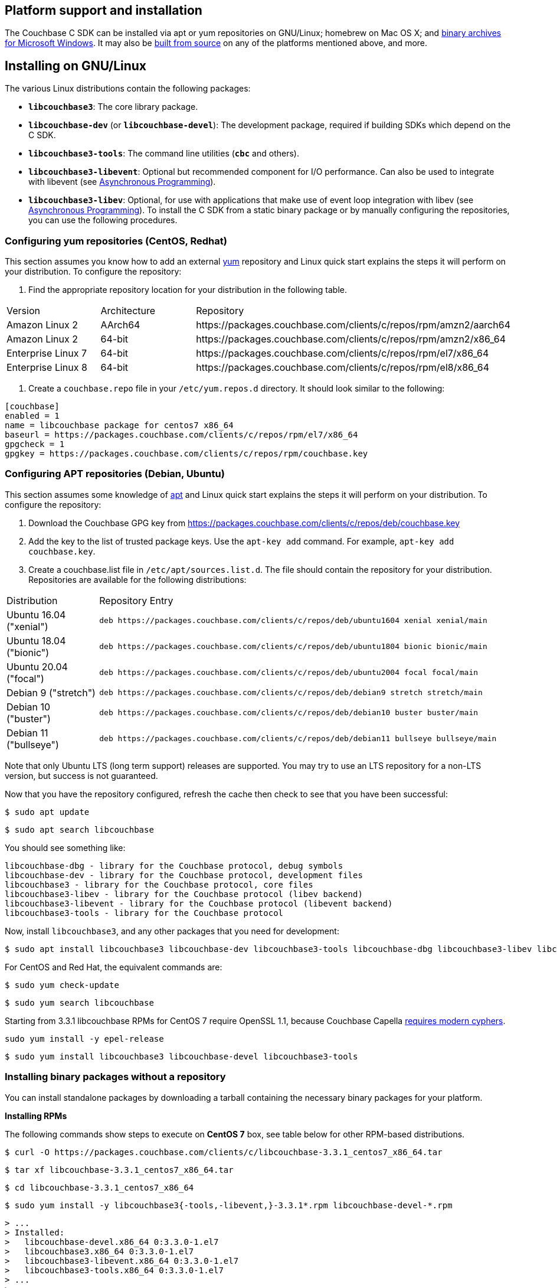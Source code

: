 // tag::installation[]
== Platform support and installation

The Couchbase C SDK can be installed via apt or yum repositories on GNU/Linux; homebrew on Mac OS X; and <<install-windows,binary archives for Microsoft Windows>>.
It may also be https://github.com/couchbase/libcouchbase[built from source^] on any of the platforms mentioned above, and more.


== Installing on GNU/Linux

The various Linux distributions contain the following packages:

* ``**libcouchbase3**``: The core library package.
* ``**libcouchbase-dev**`` (or ``**libcouchbase-devel**``): The development package, required if building SDKs which depend on the C SDK.
* ``**libcouchbase3-tools**``: The command line utilities (`*cbc*` and others).
* ``**libcouchbase3-libevent**``: Optional but recommended component for I/O performance. Can also be used to integrate with libevent (see xref:howtos:concurrent-async-apis.adoc[Asynchronous Programming]).
* ``**libcouchbase3-libev**``: Optional, for use with applications that make use of event loop integration with libev (see xref:howtos:concurrent-async-apis.adoc[Asynchronous Programming]).
To install the C SDK from a static binary package or by manually configuring the repositories, you can use the following procedures.

=== Configuring yum repositories (CentOS, Redhat)

This section assumes you know how to add an external http://yum.baseurl.org/[yum] repository and Linux quick start explains the steps it will perform on your distribution.
To configure the repository:

. Find the appropriate repository location for your distribution in the following table.

[cols="1,1,3"]
|===
| Version | Architecture | Repository
| Amazon Linux 2     | AArch64 | \https://packages.couchbase.com/clients/c/repos/rpm/amzn2/aarch64
| Amazon Linux 2     | 64-bit | \https://packages.couchbase.com/clients/c/repos/rpm/amzn2/x86_64
| Enterprise Linux 7 | 64-bit | \https://packages.couchbase.com/clients/c/repos/rpm/el7/x86_64
| Enterprise Linux 8 | 64-bit | \https://packages.couchbase.com/clients/c/repos/rpm/el8/x86_64
|===

. Create a `couchbase.repo` file in your `/etc/yum.repos.d` directory.  It should look similar to the following:

[source,toml]
----
[couchbase]
enabled = 1
name = libcouchbase package for centos7 x86_64
baseurl = https://packages.couchbase.com/clients/c/repos/rpm/el7/x86_64
gpgcheck = 1
gpgkey = https://packages.couchbase.com/clients/c/repos/rpm/couchbase.key
----

=== Configuring APT repositories (Debian, Ubuntu)

This section assumes some knowledge of https://wiki.debian.org/Apt[apt] and Linux quick start explains the steps it will perform on your distribution.
To configure the repository:

. Download the Couchbase GPG key from https://packages.couchbase.com/clients/c/repos/deb/couchbase.key
. Add the key to the list of trusted package keys.
Use the `apt-key add` command. For example, ``apt-key add couchbase.key``.
. Create a couchbase.list file in ``/etc/apt/sources.list.d``.
The file should contain the repository for your distribution.
Repositories are available for the following distributions:

[cols=".<2,.^9"]
|===
| Distribution            | Repository Entry
| Ubuntu 16.04 ("xenial") | ``deb \https://packages.couchbase.com/clients/c/repos/deb/ubuntu1604 xenial xenial/main``
| Ubuntu 18.04 ("bionic") | ``deb \https://packages.couchbase.com/clients/c/repos/deb/ubuntu1804 bionic bionic/main``
| Ubuntu 20.04 ("focal")  | ``deb \https://packages.couchbase.com/clients/c/repos/deb/ubuntu2004 focal focal/main``
| Debian 9 ("stretch")    | ``deb \https://packages.couchbase.com/clients/c/repos/deb/debian9 stretch stretch/main``
| Debian 10 ("buster")    | ``deb \https://packages.couchbase.com/clients/c/repos/deb/debian10 buster buster/main``
| Debian 11 ("bullseye")  | ``deb \https://packages.couchbase.com/clients/c/repos/deb/debian11 bullseye bullseye/main``
|===

Note that only Ubuntu LTS (long term support) releases are supported.
You may try to use an LTS repository for a non-LTS version, but success is not guaranteed.

Now that you have the repository configured, refresh the cache then check to see that you have been successful:

====
[source,console]
----
$ sudo apt update
----

[source,console]
----
$ sudo apt search libcouchbase
----
====

You should see something like:

[source,console]
----
libcouchbase-dbg - library for the Couchbase protocol, debug symbols
libcouchbase-dev - library for the Couchbase protocol, development files
libcouchbase3 - library for the Couchbase protocol, core files
libcouchbase3-libev - library for the Couchbase protocol (libev backend)
libcouchbase3-libevent - library for the Couchbase protocol (libevent backend)
libcouchbase3-tools - library for the Couchbase protocol
----

Now, install `libcouchbase3`, and any other packages that you need for development:

[source,console]
----
$ sudo apt install libcouchbase3 libcouchbase-dev libcouchbase3-tools libcouchbase-dbg libcouchbase3-libev libcouchbase3-libevent
----

For CentOS and Red Hat, the equivalent commands are:

====
[source,console]
----
$ sudo yum check-update
----

[source,console]
----
$ sudo yum search libcouchbase
----

Starting from 3.3.1 libcouchbase RPMs for CentOS 7 require OpenSSL 1.1, because Couchbase Capella
https://docs.couchbase.com/cloud/security/security.html#security-highlights[requires modern cyphers].

[source,console]
----
sudo yum install -y epel-release
----

[source,console]
----
$ sudo yum install libcouchbase3 libcouchbase-devel libcouchbase3-tools
----
====


=== Installing binary packages without a repository

You can install standalone packages by downloading a tarball containing the necessary binary packages for your platform.

*Installing RPMs*

The following commands show steps to execute on *CentOS 7* box, see table below for other RPM-based distributions.

====
[source,console]
----
$ curl -O https://packages.couchbase.com/clients/c/libcouchbase-3.3.1_centos7_x86_64.tar
----

[source,console]
----
$ tar xf libcouchbase-3.3.1_centos7_x86_64.tar
----

[source,console]
----
$ cd libcouchbase-3.3.1_centos7_x86_64
----

[source,console]
----
$ sudo yum install -y libcouchbase3{-tools,-libevent,}-3.3.1*.rpm libcouchbase-devel-*.rpm
----

[source,console]
----
> ...
> Installed:
>   libcouchbase-devel.x86_64 0:3.3.0-1.el7
>   libcouchbase3.x86_64 0:3.3.0-1.el7
>   libcouchbase3-libevent.x86_64 0:3.3.0-1.el7
>   libcouchbase3-tools.x86_64 0:3.3.0-1.el7
> ...
>
> Complete!
----
====

*Installing DEBs*

The following commands show steps to execute on *Debian 10 (buster)* box, see table below for other DEB-based distributions.

====
[source,console]
----
$ curl -O https://packages.couchbase.com/clients/c/libcouchbase-3.3.1_debian10_buster_amd64.tar
----

[source,console]
----
$ tar xf libcouchbase-3.3.1_debian10_buster_amd64.tar
----

[source,console]
----
$ cd libcouchbase-3.3.1_debian10_buster_amd64
----

[source,console]
----
$ sudo apt install libevent-core-2.1
----

[source,console]
----
$ sudo dpkg -i libcouchbase3{-tools,-libevent,}_3.3.1*.deb libcouchbase-dev*.deb
----

[source,console]
----
$ sudo dpkg -i libcouchbase3{-tools,-libevent,}_3.2.0*.deb libcouchbase-dev*.deb
> Selecting previously unselected package libcouchbase3-tools.
> (Reading database ... 7177 files and directories currently installed.)
> Preparing to unpack libcouchbase3-tools_3.2.0-1_amd64.deb ...
> Unpacking libcouchbase3-tools (3.2.0-1) ...
> Selecting previously unselected package libcouchbase3-libevent:amd64.
> Preparing to unpack libcouchbase3-libevent_3.2.0-1_amd64.deb ...
> Unpacking libcouchbase3-libevent:amd64 (3.2.0-1) ...
> Selecting previously unselected package libcouchbase3:amd64.
> Preparing to unpack libcouchbase3_3.2.0-1_amd64.deb ...
> Unpacking libcouchbase3:amd64 (3.2.0-1) ...
> Selecting previously unselected package libcouchbase-dev:amd64.
> Preparing to unpack libcouchbase-dev_3.2.0-1_amd64.deb ...
> Unpacking libcouchbase-dev:amd64 (3.2.0-1) ...
> Setting up libcouchbase3:amd64 (3.2.0-1) ...
> Setting up libcouchbase-dev:amd64 (3.2.0-1) ...
> Setting up libcouchbase3-libevent:amd64 (3.2.0-1) ...
> Setting up libcouchbase3-tools (3.2.0-1) ...
> Processing triggers for libc-bin (2.28-10) ...
----
====


== Installation from source

You may install the library from source either by downloading a source archive, or by checking out the https://github.com/couchbase/libcouchbase[git repository].
Follow the instructions in the archive's https://github.com/couchbase/libcouchbase/blob/master/README.markdown[README] for further instructions.

== Installation on Mac OS X

To install the library on Mac OS X, first install the de-facto package manager for OS X: https://brew.sh/[homebrew^].
Once _homebrew_ is configured:

====
[source,console]
----
$ brew update # get list of latest packages
----

[source,console]
----
$ brew install libcouchbase
----
====

To install development files and command line tools on Mac OS, follow the instructions for https://github.com/couchbase/libcouchbase/blob/master/README.markdown#building-on-unix-like-systems[installing from source].


[#install-windows]
== Windows Installation

Windows binary packages can be found as downloads for each version listed below.
Included are the header files, release and debug variants of the DLLs and import libraries, and release and debug variants of the command line tools.
Note that the C SDK does not have any preferred installation path, and it is up to you to determine where to place ``libcouchbase.dll``.

Be sure to select the proper package for the compiler and architecture your application is using.

[NOTE]
====
If there are no binaries available for your Visual Studio version, then using a binary from any other Visual Studio version is _likely_ to work.
Most of the issues related to mixing Visual Studio binary versions involve changing and incompatible C++ APIs or incompatible C Runtime (CRT) objects and functions.
Since the Couchbase C SDK does not expose a C++ API, and since it does not directly expose any CRT functionality, it should be safe for use so long as your application can link to the library at compile-time.
The windows runtime linker will ensure that each binary is using the appropriate version of the Visual C Runtime (``MSVCRT.DLL``).
====

If for some reason you cannot use any of the prebuilt Windows binaries, follow the instructions in xref:#installation-from-source[__installation from source__ (above)] to build on Windows.


== Verifying Installed Package

The easiest way to verify installed package is to check its version using cbc tools. It requires package *libcouchbase3-tools* installed on Linux systems, for Windows *cbc.exe* included in the zip archive.
To verify the client run *cbc version* (*cbc.exe version* on Windows). Below is the output from version 3.2.0 on CentOS 8. It shows version along with git commit numbers. Then it prints default directory where IO plugins installed and enumerates the currently installed and available plugins. After that it reports whether OpenSSL linked to this particular version of libcouchbase, and displays the version number if it is accessible.

[source,console]
----
$ cbc version
cbc:
  Runtime: Version=3.2.0, Changeset=c712686af5825f2f05c89112e555cd09906aa727
  Headers: Version=3.2.0, Changeset=c712686af5825f2f05c89112e555cd09906aa727
  Build Timestamp: 2021-07-20 09:31:59
  Default plugin directory: /usr/lib64/libcouchbase
  IO: Default=libevent, Current=libevent, Accessible=libevent,select
  SSL Runtime: OpenSSL 1.1.1g FIPS  21 Apr 2020
  SSL Headers: OpenSSL 1.1.1g FIPS  21 Apr 2020
  Snappy: 1.1.8
  Tracing: SUPPORTED
  System: Linux-4.15.0-91-generic; x86_64
  CC: GNU 8.4.1; -O2 -g -pipe -Wall -Werror=format-security -Wp,-D_FORTIFY_SOURCE=2 -Wp,-D_GLIBCXX_ASSERTIONS -fexceptions -fstack-protector-strong -grecord-gcc-switches -specs=/usr/lib/rpm/redhat/redhat-hardened-cc1 -specs=/usr/lib/rpm/redhat/redhat-annobin-cc1 -m64 -mtune=generic -fasynchronous-unwind-tables -fstack-clash-protection -fcf-protection -fno-strict-aliasing -ggdb3 -pthread
  CXX: GNU 8.4.1; -O2 -g -pipe -Wall -Werror=format-security -Wp,-D_FORTIFY_SOURCE=2 -Wp,-D_GLIBCXX_ASSERTIONS -fexceptions -fstack-protector-strong -grecord-gcc-switches -specs=/usr/lib/rpm/redhat/redhat-hardened-cc1 -specs=/usr/lib/rpm/redhat/redhat-annobin-cc1 -m64 -mtune=generic -fasynchronous-unwind-tables -fstack-clash-protection -fcf-protection -fno-strict-aliasing -ggdb3 -pthread
----
// end::installation[]

